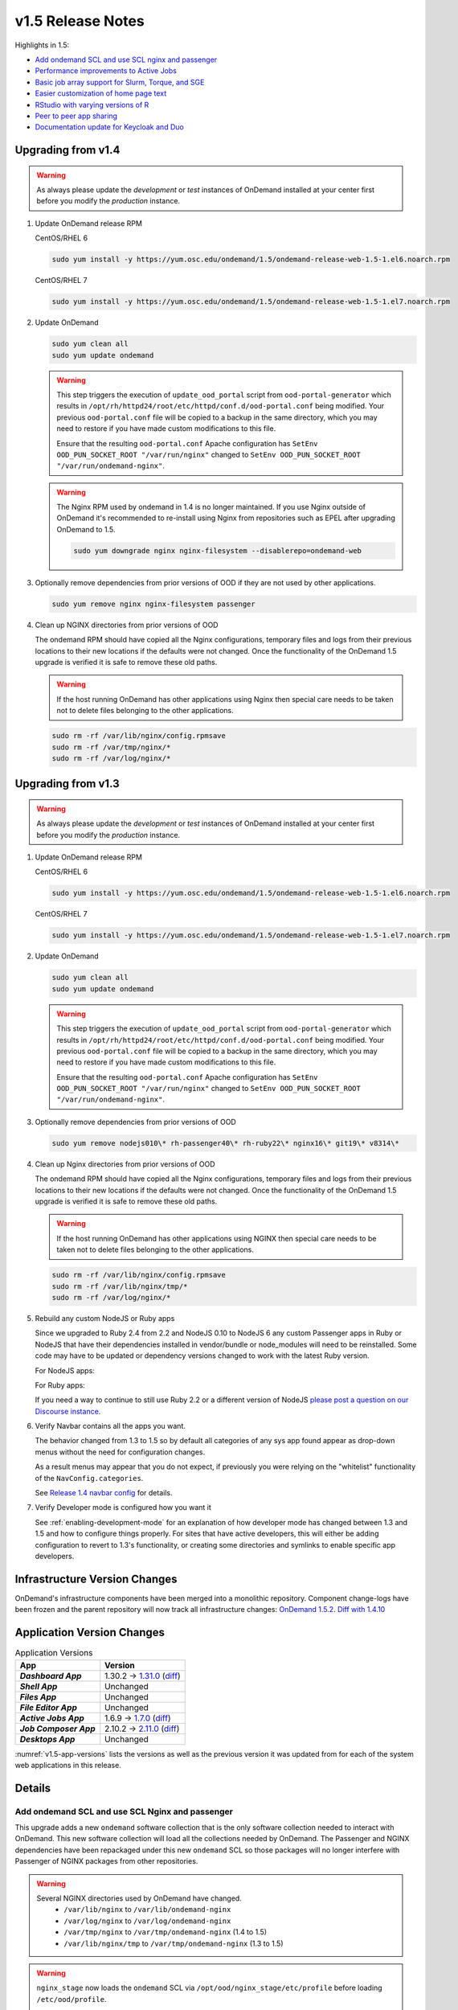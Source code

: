 .. _v1.5-release-notes:

v1.5 Release Notes
==================

Highlights in 1.5:

- `Add ondemand SCL and use SCL nginx and passenger`_
- `Performance improvements to Active Jobs`_
- `Basic job array support for Slurm, Torque, and SGE`_
- `Easier customization of home page text`_
- `RStudio with varying versions of R`_
- `Peer to peer app sharing`_
- `Documentation update for Keycloak and Duo`_

Upgrading from v1.4
-------------------

.. warning::

  As always please update the *development* or *test* instances of OnDemand installed at your center first before you modify the *production* instance.

#. Update OnDemand release RPM

   CentOS/RHEL 6

   .. code-block:: sh

      sudo yum install -y https://yum.osc.edu/ondemand/1.5/ondemand-release-web-1.5-1.el6.noarch.rpm

   CentOS/RHEL 7

   .. code-block:: sh

      sudo yum install -y https://yum.osc.edu/ondemand/1.5/ondemand-release-web-1.5-1.el7.noarch.rpm

#. Update OnDemand

   .. code-block:: sh

       sudo yum clean all
       sudo yum update ondemand

   .. warning::

      This step triggers the execution of ``update_ood_portal`` script from ``ood-portal-generator`` which results in
      ``/opt/rh/httpd24/root/etc/httpd/conf.d/ood-portal.conf`` being modified. Your previous ``ood-portal.conf`` file will
      be copied to a backup in the same directory, which you may need to restore if you have made custom modifications to this file.

      Ensure that the resulting ``ood-portal.conf`` Apache configuration has ``SetEnv OOD_PUN_SOCKET_ROOT "/var/run/nginx"``
      changed to ``SetEnv OOD_PUN_SOCKET_ROOT "/var/run/ondemand-nginx"``.

   .. warning::

      The Nginx RPM used by ondemand in 1.4 is no longer maintained. If you use Nginx outside of OnDemand it's recommended to re-install using Nginx from repositories such as EPEL after upgrading OnDemand to 1.5.

      .. code-block:: sh

          sudo yum downgrade nginx nginx-filesystem --disablerepo=ondemand-web

#. Optionally remove dependencies from prior versions of OOD if they are not used by other applications.

   .. code-block:: sh

       sudo yum remove nginx nginx-filesystem passenger

#. Clean up NGINX directories from prior versions of OOD

   The ondemand RPM should have copied all the Nginx configurations, temporary files and logs from their previous locations to their new locations if the defaults were not changed. Once the functionality of the OnDemand 1.5 upgrade is verified it is safe to remove these old paths.

   .. warning:: If the host running OnDemand has other applications using Nginx then special care needs to be taken not to delete files belonging to the other applications.

   .. code-block:: sh

       sudo rm -rf /var/lib/nginx/config.rpmsave
       sudo rm -rf /var/tmp/nginx/*
       sudo rm -rf /var/log/nginx/*

Upgrading from v1.3
-------------------

.. warning::

  As always please update the *development* or *test* instances of OnDemand installed at your center first before you modify the *production* instance.

#. Update OnDemand release RPM

   CentOS/RHEL 6

   .. code-block:: sh

      sudo yum install -y https://yum.osc.edu/ondemand/1.5/ondemand-release-web-1.5-1.el6.noarch.rpm

   CentOS/RHEL 7

   .. code-block:: sh

      sudo yum install -y https://yum.osc.edu/ondemand/1.5/ondemand-release-web-1.5-1.el7.noarch.rpm

#. Update OnDemand

   .. code-block:: sh

       sudo yum clean all
       sudo yum update ondemand

   .. warning::

      This step triggers the execution of ``update_ood_portal`` script from ``ood-portal-generator`` which results in
      ``/opt/rh/httpd24/root/etc/httpd/conf.d/ood-portal.conf`` being modified. Your previous ``ood-portal.conf`` file will
      be copied to a backup in the same directory, which you may need to restore if you have made custom modifications to this file.

      Ensure that the resulting ``ood-portal.conf`` Apache configuration has ``SetEnv OOD_PUN_SOCKET_ROOT "/var/run/nginx"``
      changed to ``SetEnv OOD_PUN_SOCKET_ROOT "/var/run/ondemand-nginx"``.

#. Optionally remove dependencies from prior versions of OOD

   .. code-block:: sh

       sudo yum remove nodejs010\* rh-passenger40\* rh-ruby22\* nginx16\* git19\* v8314\*

#. Clean up Nginx directories from prior versions of OOD

   The ondemand RPM should have copied all the Nginx configurations, temporary files and logs from their previous locations to their new locations if the defaults were not changed. Once the functionality of the OnDemand 1.5 upgrade is verified it is safe to remove these old paths.

   .. warning:: If the host running OnDemand has other applications using NGINX then special care needs to be taken not to delete files belonging to the other applications.

   .. code-block:: sh

       sudo rm -rf /var/lib/nginx/config.rpmsave
       sudo rm -rf /var/lib/nginx/tmp/*
       sudo rm -rf /var/log/nginx/*

#. Rebuild any custom NodeJS or Ruby apps

   Since we upgraded to Ruby 2.4 from 2.2 and NodeJS 0.10 to NodeJS 6 any custom
   Passenger apps in Ruby or NodeJS that have their dependencies installed in
   vendor/bundle or node_modules will need to be reinstalled. Some code may have
   to be updated or dependency versions changed to work with the latest Ruby version.

   For NodeJS apps:

   .. code-block: sh

      cd /var/www/ood/apps/sys/custom_nodejs_app
      sudo rm -rf node_modules
      sudo scl enable ondemand -- npm install

   For Ruby apps:

   .. code-block: sh

      cd /var/www/ood/apps/sys/custom_nodejs_app
      sudo rm -rf vendor/bundle
      sudo scl enable ondemand -- bundle install --path vendor/bundle

   If you need a way to continue to still use Ruby 2.2 or a different version of
   NodeJS `please post a question on our Discourse instance <https://discourse.osc.edu>`_.

#. Verify Navbar contains all the apps you want.

   The behavior changed from 1.3 to 1.5 so by default all categories of any sys
   app found appear as drop-down menus without the need for configuration changes.


   As a result menus may appear that you do not expect, if previously you were relying
   on the "whitelist" functionality of the ``NavConfig.categories``.

   See  `Release 1.4 navbar config`_ for details.

#. Verify Developer mode is configured how you want it

   See :ref:`enabling-development-mode` for an explanation of how developer mode has changed
   between 1.3 and 1.5 and how to configure things properly. For sites that have active
   developers, this will either be adding configuration to revert to 1.3's functionality,
   or creating some directories and symlinks to enable specific app developers.

Infrastructure Version Changes
------------------------------

OnDemand's infrastructure components have been merged into a monolithic repository. Component change-logs have been frozen and the parent repository will now track all infrastructure changes: `OnDemand 1.5.2 <https://github.com/OSC/ondemand/blob/v1.5.2/CHANGELOG.md>`__. `Diff with 1.4.10 <https://github.com/OSC/ondemand/compare/v1.4.10...v1.5.2>`__


Application Version Changes
----------------------------

.. _v1.5-app-versions:
.. list-table:: Application Versions
   :widths: auto
   :header-rows: 1
   :stub-columns: 1

   * - App
     - Version
   * - `Dashboard App`
     - 1.30.2 → `1.31.0 <https://github.com/OSC/ood-dashboard/blob/v1.31.0/CHANGELOG.md>`__
       (`diff <https://github.com/OSC/ood-dashboard/compare/v1.30.2...v1.31.0>`__)
   * - `Shell App`
     - Unchanged
   * - `Files App`
     - Unchanged
   * - `File Editor App`
     - Unchanged
   * - `Active Jobs App`
     - 1.6.9 → `1.7.0 <https://github.com/OSC/ood-activejobs/blob/v1.7.0/CHANGELOG.md>`__
       (`diff <https://github.com/OSC/ood-activejobs/compare/v1.6.9...v1.7.0>`__)
   * - `Job Composer App`
     - 2.10.2 → `2.11.0 <https://github.com/OSC/ood-myjobs/blob/v2.11.0/CHANGELOG.md>`__
       (`diff <https://github.com/OSC/ood-myjobs/compare/v2.10.2...v2.11.0>`__)
   * - `Desktops App`
     - Unchanged

:numref:`v1.5-app-versions` lists the versions as well as the previous version
it was updated from for each of the system web applications in this release.


Details
-------

Add ondemand SCL and use SCL Nginx and passenger
................................................

This upgrade adds a new ``ondemand`` software collection that is the only software collection needed to interact with OnDemand. This new software collection will load all the collections needed by OnDemand. The Passenger and NGINX dependencies have been repackaged under this new ``ondemand`` SCL so those packages will no longer interfere with Passenger of NGINX packages from other repositories.

.. warning::

  Several NGINX directories used by OnDemand have changed.
    - ``/var/lib/nginx`` to ``/var/lib/ondemand-nginx``
    - ``/var/log/nginx`` to ``/var/log/ondemand-nginx``
    - ``/var/tmp/nginx`` to ``/var/tmp/ondemand-nginx`` (1.4 to 1.5)
    - ``/var/lib/nginx/tmp`` to ``/var/tmp/ondemand-nginx`` (1.3 to 1.5)

.. warning::

  ``nginx_stage`` now loads the ``ondemand`` SCL via ``/opt/ood/nginx_stage/etc/profile`` before loading ``/etc/ood/profile``.

  .. code::

    source scl_source enable ondemand


Performance improvements to Active Jobs
................................................

When displaying jobs from all clusters in Active Jobs, the app will now stream
and display the job data for each cluster as it is retrieved, instead of waiting
until all the clusters are queried. This takes advantage of the ability to read
portions of an XHR response before the response has completed, which means you
will only see the benefits in Chrome and Firefox.


Basic job array support for Slurm, Torque, and SGE
..................................................

For Slurm, Torque, and SGE, a new text field has been added to the Job Options
for the Job Composer app allowing you to specify arguments for requesting a
job array when submitting a job. The apps have also been updated to gracefully
handle querying jobs that are job arrays.

.. note:: Job array support will be added for PBSPro and LSF in the OnDemand 1.6 release.


Easier customization of home page text
......................................

Using Rails support for internationalization, we localized the html that
shows the logo and tagline on the OnDemand home page, as well as the MOTD
section title.

This enables admins to configure most of the home page html and MOTD section title
by setting these strings in a locales fine under ``/etc/ood/config``.

See :ref:`customization_localization` for details.



RStudio with varying versions of R
................................................

We added a new tutorial for setting up a Singularity based RStudio interactive
app that replaces the need for ``proot`` and enables the version of RStudio and the
version of R to vary.

See :ref:`app-development-tutorials-rstudio` for details.

Peer to peer app sharing
................................................

Added documentation on peer to peer app sharing, a feature that when enabled
allows privileged users to deploy OnDemand apps, both Passenger and Interactive,
to their home directory (or another directory specified by the admin) so that
other users (peers) can launch these apps. This is also known as "executable
sharing" because it is similar to how a user can add another user's script to
the PATH and then execute it.

See :ref:`app_sharing` for details.

Documentation update for Keycloak and Duo
................................................

Updated :ref:`authentication-tutorial-oidc-keycloak-rhel7` for Keycloak 4.8.3. Added documentation on setting up two factor authentication using Duo with Keycloak via SSSD (see :ref:`authentication-duo-2fa-with-keycloak`).

.. _Release 1.4 navbar config: https://osc.github.io/ood-documentation/release-1.4/customization.html#dashboard-navbar-config